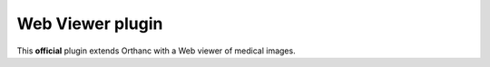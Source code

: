 .. _webviewer:


Web Viewer plugin
=================

This **official** plugin extends Orthanc with a Web viewer of medical images.

